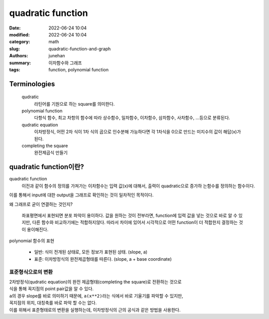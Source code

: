 quadratic function
##################

:date: 2022-06-24 10:04
:modified: 2022-06-24 10:04
:category: math
:slug: quadratic-function-and-graph
:authors: junehan
:summary: 이차함수와 그래프
:tags: function, polynomial function

Terminologies
-------------

   qudratic
      라틴어를 기원으로 하는 square를 의미한다.

   polynomial function
      다항식 함수, 최고 차항의 함수에 따라 상수함수, 일차함수, 이차함수, 삼차함수, 사차함수, ...등으로 분류된다.

   qudratic equation
      이차방정식, 어떤 2차 식이 1차 식의 곱으로 인수분해 가능하다면 각 1차식을 0으로 만드는 미지수의 값이 해답(x)가 된다.

   completing the square
      완전제곱식 만들기

quadratic function이란?
-----------------------

.. image:: https://lh3.googleusercontent.com/pw/AM-JKLVSO2MxkVnxm7gTmwxwpIg1jFgM7HOzDatiG_CPCM8DoB-pMev8CnSwZIam2fvsn9xezGTTz4dxA3zZDBGVIohffvv5bv_p22FUHAdkZNzBWEXTgfGQunHyBL8Sz6mlOtirU52MzH90Wi4CgSMaNkPI=w1016-h1354-no?authuser=0
   :alt: handnote to quadratic function intro

quadratic function
   이전과 같이 함수의 정의를 가져가는 이차함수는 입력 값(x)에 대해서, 출력이 quadratic으로 증가하 는함수를 정의하는 함수이다.

| 이를 통해서 input에 대한 output을 그래프로 확인하는 것이 일차적인 목적이다.

왜 그래프로 굳이 연결하는 것인지?

   좌표평면에서 표현되면 분포 파악이 용이하다.
   값을 원하는 것이 전부라면, function에 입력 값을 넣는 것으로 바로 알 수 있지만, 다른 함수와 비교하기에는 적합하지않다.
   따라서 차이에 있어서 시각적으로 어떤 function이 더 적합한지 결정하는 것이 용이해진다.

polynomial 함수의 표현

   - 일반: 식이 전개된 상태로, 모든 정보가 표현된 상태. (slope, a)
   - 표준: 이차방정식의 완전제곱형태를 따른다. (slope, a + base coordinate)

표준형식으로의 변환
^^^^^^^^^^^^^^^^^^^

.. image:: https://lh3.googleusercontent.com/pw/AM-JKLVUUdW2hod35psEtu236emr5p87OS5JD4MkeihKiR_k6p9LhiDT4VX5Wn5V4B1CahsblRsxf09zSljuq-bUSCs_aus8dsze0NkoxzOBtCedtPEpCdUDDpBOMB6HuXWrGGlzOKv4PwVBwLk1UYgW7nFw=w1016-h1354-no?authuser=0
   :alt: method to transform qudratic function expression as complete square

.. image:: https://lh3.googleusercontent.com/pw/AM-JKLVyNtWAhvevjote05k-bo_83haVHgC3qnqxcah-3uI2D-EeoW5TktvwKoc3BObiUrcZM4q_zceWrW0bkGiWTLMQpkfbQwMHTpTf2BeGNO47BTSjF8IFxQDI3c284MNZA3lUDhcxZW2mLpIDDywSD20m=w1016-h1354-no?authuser=0
   :alt: examples to transform

| 2차방정식(qudratic equation)의 완전 제곱형태(completing the square)로 전환하는 것으로
| 식을 통해 꼭지점의 point pair값을 알 수 있다.
| ``a``\의 경우 slope를 바로 의미하기 때문에, ``a(x**2)``\라는 식에서 바로 기울기를 파악할 수 있지만,
| 꼭지점의 위치, 대칭축를 바로 파악 할 수는 없다.
| 이를 위해서 표준형태로의 변환을 실행하는데, 이차방정식의 근의 공식과 같은 방법을 사용한다.

